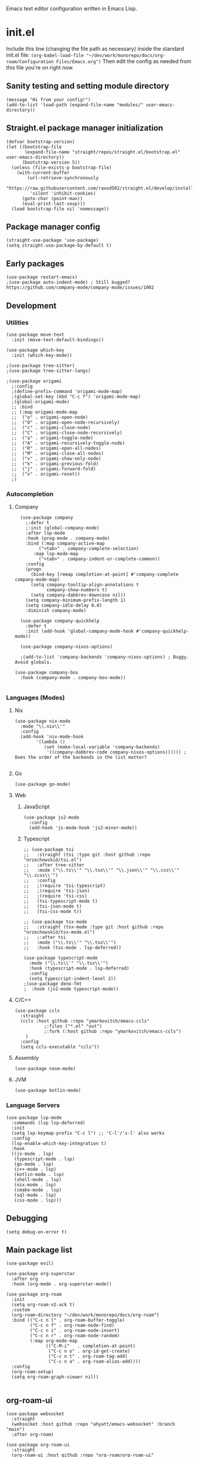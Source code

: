 :PROPERTIES:
:ID:       25c93cf2-092e-4a8b-a1a9-879c71d5f16a
:END:
Emacs text editor configuration written in Emacs Lisp.
* init.el
Include this line (changing the file path as necessary) inside the standard init.el file:
~(org-babel-load-file "~/dev/work/monorepo/docs/org-roam/Configuration Files/Emacs.org")~
Then edit the config as needed from this file you're on right now.
** Sanity testing and setting module directory
#+begin_src elisp
  (message "Hi from your config!")
  (add-to-list 'load-path (expand-file-name "modules/" user-emacs-directory))
#+end_src
** Straight.el package manager initialization
#+begin_src elisp
  (defvar bootstrap-version)
  (let ((bootstrap-file
         (expand-file-name "straight/repos/straight.el/bootstrap.el" user-emacs-directory))
        (bootstrap-version 5))
    (unless (file-exists-p bootstrap-file)
      (with-current-buffer
          (url-retrieve-synchronously
           "https://raw.githubusercontent.com/raxod502/straight.el/develop/install.el"
           'silent 'inhibit-cookies)
        (goto-char (point-max))
        (eval-print-last-sexp)))
    (load bootstrap-file nil 'nomessage))
#+end_src
** Package manager config
#+begin_src elisp
  (straight-use-package 'use-package)
  (setq straight-use-package-by-default t)
#+end_src
** Early packages
#+begin_src elisp
  (use-package restart-emacs)
  ;(use-package auto-indent-mode) ; Still bugged? https://github.com/company-mode/company-mode/issues/1002
#+end_src
** Development
*** Utilities
#+begin_src elisp
(use-package move-text
  :init (move-text-default-bindings))

(use-package which-key
  :init (which-key-mode))

;(use-package tree-sitter)
;(use-package tree-sitter-langs)

;(use-package origami
  ;:config
  ;(define-prefix-command 'origami-mode-map)
  ;(global-set-key (kbd "C-c f") 'origami-mode-map)
  ;(global-origami-mode)
  ;; :bind
  ;; (:map origami-mode-map
  ;;  ("o" . origami-open-node)
  ;;  ("O" . origami-open-node-recursively)
  ;;  ("c" . origami-close-node)
  ;;  ("C" . origami-close-node-recursively)
  ;;  ("a" . origami-toggle-node)
  ;;  ("A" . origami-recursively-toggle-node)
  ;;  ("R" . origami-open-all-nodes)
  ;;  ("M" . origami-close-all-nodes)
  ;;  ("v" . origami-show-only-node)
  ;;  ("k" . origami-previous-fold)
  ;;  ("j" . origami-forward-fold)
  ;;  ("x" . origami-reset))
  ;)
#+end_src
*** Autocompletion
**** Company
#+begin_src elisp
  (use-package company
    ;:defer t
    ;:init (global-company-mode)
    :after lsp-mode
    :hook (prog-mode . company-mode)
    :bind (:map company-active-map
	     ("<tab>" . company-complete-selection)
	   :map lsp-mode-map
	     ("<tab>" . company-indent-or-complete-common))
    :config
    (progn
      (bind-key [remap completion-at-point] #'company-complete company-mode-map)
      (setq company-tooltip-align-annotations t
            company-show-numbers t)
      (setq company-dabbrev-downcase nil))
    (setq company-minimum-prefix-length 1)
    (setq company-idle-delay 0.0)
    :diminish company-mode)

  (use-package company-quickhelp
    :defer t
    :init (add-hook 'global-company-mode-hook #'company-quickhelp-mode))

  (use-package company-nixos-options)

  ;(add-to-list 'company-backends 'company-nixos-options) ; Buggy. Avoid globals.

(use-package company-box
  :hook (company-mode . company-box-mode))

#+end_src
*** Languages (Modes)
**** Nix
#+begin_src elisp
(use-package nix-mode
  :mode "\\.nix\\'"
  :config
  (add-hook 'nix-mode-hook
	    '(lambda ()
	       (set (make-local-variable 'company-backends)
		    '((company-dabbrev-code company-nixos-options)))))) ; Does the order of the backends in the list matter?

#+end_src
**** Go
#+begin_src elisp
(use-package go-mode)
#+end_src
**** Web
***** JavaScript
#+begin_src elisp
(use-package js2-mode
  :config
  (add-hook 'js-mode-hook 'js2-minor-mode))
#+end_src
***** Typescript
#+begin_src elisp
;; (use-package tsi
;;   :straight (tsi :type git :host github :repo "orzechowskid/tsi.el")
;;   :after tree-sitter
;;   :mode ("\\.ts\\'" "\\.tsx\\'" "\\.json\\'" "\\.css\\'" "\\.scss\\'")
;;   :config
;;   ;(require 'tsi-typescript)
;;   ;(require 'tsi-json)
;;   ;(require 'tsi-css)
;;   (tsi-typescript-mode t)
;;   (tsi-json-mode t)
;;   (tsi-css-mode t))

;; (use-package tsx-mode
;;   :straight (tsx-mode :type git :host github :repo "orzechowskid/tsx-mode.el")
;;   ;:after tsi
;;   :mode ("\\.ts\\'" "\\.tsx\\'")
;;   :hook (tsx-mode . lsp-deferred))

(use-package typescript-mode
  :mode ("\\.ts\\'" "\\.tsx\\'")
  :hook (typescript-mode . lsp-deferred)
  :config
  (setq typescript-indent-level 2))
;(use-package deno-fmt
;  :hook (js2-mode typescript-mode))
#+end_src
**** C/C++
#+begin_src elisp
(use-package ccls
  :straight
  (ccls :host github :repo "ymarkovitch/emacs-ccls"
	       ;:files ("*.el" "out")
	       ;:fork (:host github :repo "ymarkovitch/emacs-ccls")
	)
  :config
  (setq ccls-executable "ccls"))
#+end_src
**** Assembly
#+begin_src elisp
(use-package nasm-mode)
#+end_src
**** JVM
#+begin_src elisp
(use-package kotlin-mode)
#+end_src
*** Language Servers
#+begin_src elisp :tangle no
(use-package lsp-mode
  :commands (lsp lsp-deferred)
  :init
  (setq lsp-keymap-prefix "C-c l") ;; 'C-l'/'s-l' also works
  :config
  (lsp-enable-which-key-integration t)
  :hook
  ((js-mode . lsp)
   (typescript-mode . lsp)
   (go-mode . lsp)
   (c++-mode . lsp)
   (kotlin-mode . lsp)
   (shell-mode . lsp)
   (nix-mode . lsp)
   (cmake-mode . lsp)
   (sql-mode . lsp)
   (css-mode . lsp)))
#+end_src
** Debugging
#+begin_src elisp
(setq debug-on-error t)
#+end_src
** Main package list
#+begin_src elisp
  (use-package evil)

  (use-package org-superstar
    :after org
    :hook (org-mode . org-superstar-mode))

  (use-package org-roam
    :init
    (setq org-roam-v2-ack t)
    :custom
    (org-roam-directory "~/dev/work/monorepo/docs/org-roam")
    :bind (("C-c n l" . org-roam-buffer-toggle)
           ("C-c n f" . org-roam-node-find)
           ("C-c n i" . org-roam-node-insert)
           ("C-c n r" . org-roam-node-random)
           (:map org-mode-map
                 (("C-M-i"   . completion-at-point)
                  ("C-c n o" . org-id-get-create)
                  ("C-c n t" . org-roam-tag-add)
                  ("C-c n a" . org-roam-alias-add))))
    :config
    (org-roam-setup)
    (setq org-roam-graph-viewer nil))

#+end_src
** org-roam-ui
#+begin_src elisp :tangle no
  (use-package websocket
    :straight
    (websocket :host github :repo "ahyatt/emacs-websocket" :branch "main")
    :after org-roam)

  (use-package org-roam-ui
    :straight
    (org-roam-ui :host github :repo "org-roam/org-roam-ui"
                 :files ("*.el" "out")
                 :fork (:host github :repo "p4v4n/org-roam-ui"))
    :after org-roam
    :config
    (setq org-roam-ui-sync-theme t
          org-roam-ui-follow t
          org-roam-ui-update-on-save t
          org-roam-ui-open-on-start t))
#+end_src
** Treemacs
#+begin_src elisp
  (use-package treemacs
    :defer t
    :init
    (with-eval-after-load 'winum
      (define-key winum-keymap (kbd "M-0") #'treemacs-select-window))
    :config
    (progn
      (setq treemacs-collapse-dirs                   (if treemacs-python-executable 3 0)
            treemacs-deferred-git-apply-delay        0.5
            treemacs-directory-name-transformer      #'identity
            treemacs-display-in-side-window          t
            treemacs-eldoc-display                   'simple
            treemacs-file-event-delay                5000
            treemacs-file-extension-regex            treemacs-last-period-regex-value
            treemacs-file-follow-delay               0.2
            treemacs-file-name-transformer           #'identity
            treemacs-follow-after-init               t
            treemacs-expand-after-init               t
            treemacs-find-workspace-method           'find-for-file-or-pick-first
            treemacs-git-command-pipe                ""
            treemacs-goto-tag-strategy               'refetch-index
            treemacs-indentation                     1 ; Default 2
            treemacs-indentation-string              " "
            treemacs-is-never-other-window           nil
            treemacs-max-git-entries                 5000
            treemacs-missing-project-action          'ask
            treemacs-move-forward-on-expand          nil
            treemacs-no-png-images                   nil
            treemacs-no-delete-other-windows         t
            treemacs-project-follow-cleanup          nil
            treemacs-persist-file                    (expand-file-name ".cache/treemacs-persist" user-emacs-directory)
            treemacs-position                        'left
            treemacs-read-string-input               'from-child-frame
            treemacs-recenter-distance               0.1
            treemacs-recenter-after-file-follow      nil
            treemacs-recenter-after-tag-follow       nil
            treemacs-recenter-after-project-jump     'always
            treemacs-recenter-after-project-expand   'on-distance
            treemacs-litter-directories              '("/node_modules" "/.venv" "/.cask")
            treemacs-show-cursor                     nil
            treemacs-show-hidden-files               t
            treemacs-silent-filewatch                nil
            treemacs-silent-refresh                  nil
            treemacs-sorting                         'alphabetic-asc
            treemacs-select-when-already-in-treemacs 'move-back
            treemacs-space-between-root-nodes        t
            treemacs-tag-follow-cleanup              t
            treemacs-tag-follow-delay                1.5
            treemacs-text-scale                      nil
            treemacs-user-mode-line-format           nil
            treemacs-user-header-line-format         nil
            treemacs-wide-toggle-width               70
            treemacs-width                           20
            treemacs-width-increment                 1
            treemacs-width-is-initially-locked       t
            treemacs-workspace-switch-cleanup        nil)

      (treemacs-follow-mode t)
      (treemacs-filewatch-mode t)
      (treemacs-fringe-indicator-mode 'always)

      (pcase (cons (not (null (executable-find "git")))
                   (not (null treemacs-python-executable)))
        (`(t . t)
         (treemacs-git-mode 'deferred))
        (`(t . _)
         (treemacs-git-mode 'simple)))

      (treemacs-hide-gitignored-files-mode nil))
    :bind
    (:map global-map
          ("M-0"       . treemacs-select-window)
          ("C-x t 1"   . treemacs-delete-other-windows)
          ("C-x t t"   . treemacs)
          ("C-x t d"   . treemacs-select-directory)
          ("C-x t B"   . treemacs-bookmark)
          ("C-x t C-t" . treemacs-find-file)
          ("C-x t M-t" . treemacs-find-tag)))
  (use-package treemacs-evil
    :after (treemacs evil))
  (use-package treemacs-projectile
    :after (treemacs projectile))
  (use-package treemacs-icons-dired
    :hook (dired-mode . treemacs-icons-dired-enable-once))
  (use-package treemacs-magit
    :after (treemacs magit))
  (use-package treemacs-persp
    :after (treemacs persp-mode)
    :config (treemacs-set-scope-type 'Perspectives))

#+end_src
** Git
#+begin_src elisp
(use-package magit)
(use-package git-timemachine)
#+end_src
** Evil Collection
#+begin_src elisp :tangle no
  (use-package evil-collection
    :after evil
    :init
    (evil-collection-init))
#+end_src
** Projectile
TODO.
** Coding tools
#+begin_src elisp
  (use-package find-file-in-project)

  (use-package diff-hl
    :config
    (global-diff-hl-mode)
    (diff-hl-flydiff-mode))
  ;;; Icon pack
  ;; WARNING: Manual copying/installation of fonts required
  (use-package all-the-icons
    :if (display-graphic-p))

#+end_src
** Terminal & minibuffer
#+begin_src elisp
  ;;; Terminal
  ;; WARNING: Manual install of cmake, libtool-bin and libvterm required
  ;; WARNING: Manual edit of CMakeLists.txt required
  ;;          Change libvterm.a to libvterm.so and STATIC to SHARED
  ;; TODO: Create fork with required edits for lockfile
  (use-package vterm)

  (use-package icomplete-vertical
    :demand t
    :custom
    (completion-styles '(partial-completion substring))
    (completion-category-overrides '((file (styles basic substring))))
    (read-file-name-completion-ignore-case t)
    (read-buffer-completion-ignore-case t)
    (completion-ignore-case t)
    (completion-ignore-case t)
    (resize-mini-windows t)
    (icomplete-vertical-prospects-height 50)
    :config
    (icomplete-mode)
    (icomplete-vertical-mode)
    :bind (:map icomplete-minibuffer-map
                ("<down>" . icomplete-forward-completions)
                ("C-n" . icomplete-forward-completions)
                ("<up>" . icomplete-backward-completions)
                ("C-p" . icomplete-backward-completions)
                ("C-v" . icomplete-vertical-toggle)))

#+end_src
** Source editing settings
#+begin_src elisp
  (setq org-edit-src-content-indentation 0 ; Default 2, 0 redundant if preserve is t.
      org-src-tab-acts-natively t
      org-src-preserve-indentation t)
#+end_src
** Babel language support
#+begin_src elisp
(use-package ob-go)
(use-package ob-deno)

  (eval-after-load 'org
    (org-babel-do-load-languages
     'org-babel-load-languages
     (append org-babel-load-languages
             '((C . t) ; Should cover C++ as well?
               (python . t)
               (js . t)
               (sass . t)
               (gnuplot . t)
               (sql . t)
               (sqlite .t)
               (shell . t) ; sh/shell?
               (dot . t)
               (makefile . t)
               (java . t)
               (go . t)
	           (deno . t)))))

;; optional (required the typescript.el)
(add-to-list 'org-src-lang-modes '("deno" . typescript))
#+end_src
** Org tangling
#+begin_src elisp
  ;; Tangle Directory
  (defun org-in-tangle-dir (sub-path)
    "Variable sub-path uses default-directory or gets value from any existing tangle-dir property."
    (expand-file-name sub-path
                      (or
                       (org-entry-get (point) "tangle-dir" 'inherit)
                       (default-directory))))

  (setq org-agenda-files (directory-files-recursively "~/dev/work/monorepo/docs/org-roam/" "\\.org$"))

  (setq org-confirm-babel-evaluate nil)
#+end_src
** Theme
#+begin_src elisp
  (use-package doom-themes
    :config
    (setq doom-themes-enable-bold t
          doom-themes-enable-italic t)
    
    (load-theme 'doom-vibrant t)

    (doom-themes-visual-bell-config)
    (doom-themes-org-config))
#+end_src
** User-defined functions
#+begin_src elisp
  (defvar th-shell-popup-buffer nil)

  (defun th-shell-popup ()
      "Open (or close) shell with current working directory matching buffer."
      (interactive)
      (let ((split-width-threshold nil)
            (split-height-threshold 0))

        (unless (buffer-live-p th-shell-popup-buffer)

          (save-window-excursion (vterm "*Popup Shell*"))

          (setq th-shell-popup-buffer (get-buffer "*Popup Shell*")))
        
        (let ((win (get-buffer-window th-shell-popup-buffer))
              (dir (file-name-directory (or (buffer-file-name)
                                            dired-directory
                                            "~/"))))
          (if win
              (quit-window nil win)
            (pop-to-buffer th-shell-popup-buffer nil t)
            (comint-send-string nil (concat "cd " dir "\n" "clear" "\n"))))))

    (global-set-key (kbd "<f8>") 'th-shell-popup)
#+end_src
** Miscellaneous settings
#+begin_src elisp
  (global-unset-key (kbd "C-z"))
  (setq inhibit-startup-message t)
  (setq default-directory "~/dev/work/monorepo")
  (define-key minibuffer-local-completion-map (kbd "SPC") 'self-insert-command) ; Spacebar actually inserts a space in minibuffers now
  ;;; Function key bindings (F5 to F7 plus F9)
  (menu-bar-mode -1)
  (tool-bar-mode -1)
  (toggle-scroll-bar -1)
  (global-set-key [f5] 'menu-bar-mode)
  (global-set-key [f6] 'tool-bar-mode)
  (global-set-key [f7] 'toggle-scroll-bar)
  ;;; Select window on hover
  (setq mouse-autoselect-window t)
  ;;; Highlighted word wrap
  (global-visual-line-mode)
  (setq visual-line-fringe-indicators '(left-curly-arrow right-curly-arrow))
  ;;; Hide emphasis markers
  (setq org-hide-emphasis-markers t)
  ;;; Indentation
  (setq org-startup-indented t) 
#+end_src
** Org settings
#+begin_src elisp
  (with-eval-after-load 'org
    (setq org-format-latex-options (plist-put org-format-latex-options :scale 1.5))
    (setq org-preview-latex-default-process 'dvisvgm)
    (add-to-list 'org-latex-packages-alist '("" "lplfitch"))
    (add-to-list 'org-latex-packages-alist '("" "prooftrees"))
    (add-to-list 'org-latex-packages-alist '("" "amsmath"))
    (add-to-list 'org-latex-packages-alist '("" "mathtools"))
    
    (plist-put org-format-latex-options :latex-fragment-pre-body "\\forestset{line numbering=false}\n\\mathtoolsset{showonlyrefs}\n")

    (defun org-inject-latex-fragment (orig-func &rest args)
      (setf (car args)
            (concat
             (or (plist-get org-format-latex-options :latex-fragment-pre-body) "")
             (car args)
             (or (plist-get org-format-latex-options :latex-fragment-post-body) "")))
      (apply orig-func args))

    (advice-add 'org-create-formula-image :around #'org-inject-latex-fragment))
#+end_src
** Publishing
Use ~(org-publish "org")~ or ~(org-publish "org" t)~ to export to HTML.
#+begin_src elisp
  (require 'ox-publish)
  (setq org-publish-project-alist
            '(

              ("org-notes"
               :base-directory "~/dev/work/monorepo/docs/org-roam/"
               :base-extension "org"
               :publishing-directory "~/dev/work/monorepo/docs/public_html/"
               :recursive t
               :publishing-function org-html-publish-to-html
               :headline-levels 4
               :auto-preamble t
               )

              ("org-static"
               :base-directory "~/dev/work/monorepo/docs/org-roam/"
               :base-extension "css\\|js\\|png\\|jpg\\|gif\\|pdf\\|mp3\\|ogg\\|swf\\|svg"
               :publishing-directory "~/dev/work/monorepo/docs/public_html/"
               :recursive t
               :publishing-function org-publish-attachment
               )

              ("org" :components ("org-notes" "org-static"))
              ))
#+end_src
** LaTeX tweaks
TODO. Code not ready.
#+begin_src elisp :tangle no
  (setq org-preview-latex-process-alist
    '((dvisvgm
     :programs ("latex" "dvisvgm")
     :description "dvi > svg"
     :message "you need to install the programs: latex and dvisvgm."
     :image-input-type "dvi"
     :image-output-type "svg"
     :image-size-adjust (1.7 . 1.5)
     :latex-compiler ("latex -interaction nonstopmode -output-directory %o %f")
     :image-converter ("dvisvgm %f -n -c min -c %S -o %O"))))
#+end_src
** TRAMP settings
#+begin_src elisp
  (defun sudo-edit-current-file ()
    (interactive)
    (let ((my-file-name)
          (position))
      (if (equal major-mode 'dired-mode)
          (progn
            (setq my-file-name (dired-get-file-for-visit))
            (find-alternate-file (prepare-tramp-sudo-string my-file-name)))
        (setq my-file-name (buffer-file-name)
              position (point))
        (find-alternate-file (prepare-tramp-sudo-string my-file-name))
        (goto-char position))))

  (defun prepare-tramp-sudo-string (tempfile)
    (if (file-remote-p tempfile)
        (let ((vec (tramp-dissect-file-name tempfile)))
          (tramp-make-tramp-file-name
           "sudo"
           ""
           (tramp-file-name-domain vec)
           (tramp-file-name-host vec)
           (tramp-file-name-port vec)
           (tramp-file-name-localname vec)
           (format "ssh:%s@%s|"
                   (tramp-file-name-user vec)
                   (tramp-file-name-host vec))))
      (concat "/sudo:root@localhost:" tempfile)))

  (define-key dired-mode-map [s-return] 'sudo-edit-current-file)
#+end_src
** Utility functions
#+begin_src elisp
  (defun my/insert-source-split-elisp ()
    "Insert text at cursor point."
    (interactive)
    (insert "\n#+end_src\n\n#+begin_src elisp")
    (backward-char 18))

  (defun my/insert-source-split-cpp ()
    "Insert text at cursor point."
    (interactive)
    (insert "\n#+end_src\n\n#+begin_src cpp")
    (backward-char 16))

  (defun my/ib ()
    "Indent buffer."
    (interactive)
    (delete-trailing-whitespace)
    (indent-region (point-min) (point-max) nil)
    (untabify (point-min) (point-max)))

  (defun my/query ()
    "Return yes or no."
    (interactive)
    (if (y-or-n-p "Run operation?") "yes" "no"))
#+end_src
** Miscellaneous packages
#+begin_src elisp
  (use-package zone-nyan)
#+end_src
** Avoid editing
#+begin_src elisp
  (custom-set-variables
   ;; custom-set-variables was added by Custom.
   ;; If you edit it by hand, you could mess it up, so be careful.
   ;; Your init file should contain only one such instance.
   ;; If there is more than one, they won't work right.
   '(warning-suppress-log-types '((comp))))
  (custom-set-faces
   ;; custom-set-faces was added by Custom.
   ;; If you edit it by hand, you could mess it up, so be careful.
   ;; Your init file should contain only one such instance.
   ;; If there is more than one, they won't work right.
   )
#+end_src
